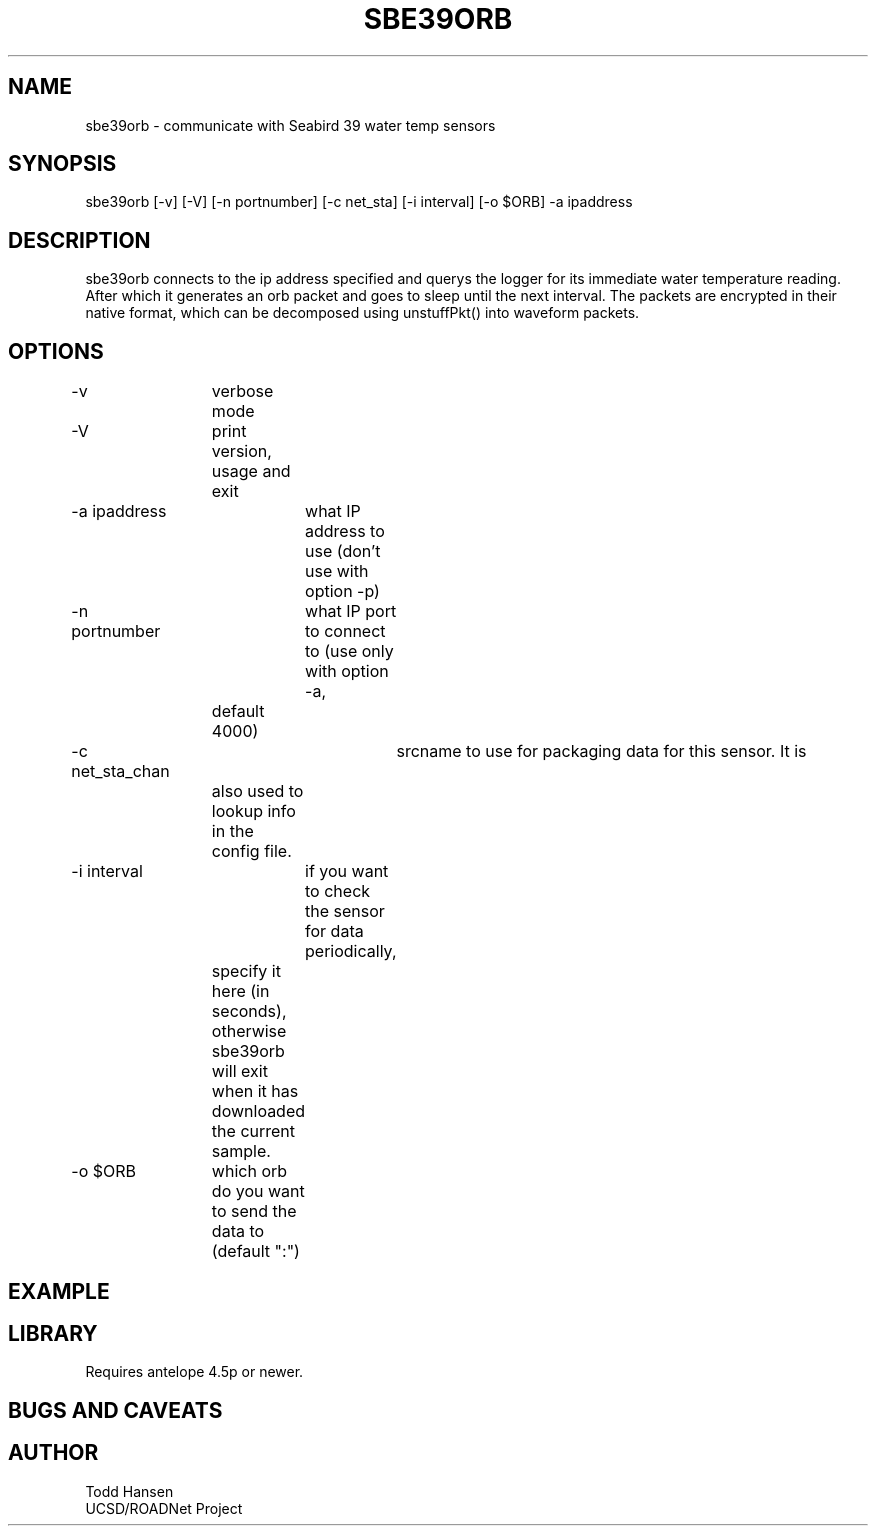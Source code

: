 .TH SBE39ORB 1 "$Date: 2004/04/02 00:10:38 $"
.SH NAME
sbe39orb \- communicate with Seabird 39 water temp sensors
.SH SYNOPSIS
.nf
sbe39orb [-v] [-V] [-n portnumber] [-c net_sta] [-i interval] [-o $ORB] -a ipaddress 
.fi
.SH DESCRIPTION
sbe39orb connects to the ip address specified and querys the logger for its immediate water temperature reading. After which it generates an orb packet and goes to sleep until the next interval. The packets are encrypted in their native format, which can be decomposed using unstuffPkt() into waveform packets.
.SH OPTIONS
.nf
-v		verbose mode
-V		print version, usage and exit
-a ipaddress	what IP address to use (don't use with option -p)

-n portnumber	what IP port to connect to (use only with option -a, 
		default 4000)

-c net_sta_chan	srcname to use for packaging data for this sensor. It is
		also used to lookup info in the config file.

-i interval	if you want to check the sensor for data periodically,
		specify it here (in seconds), otherwise sbe39orb will exit
		when it has downloaded the current sample.


-o $ORB	which orb do you want to send the data to (default ":")
.fi
.SH EXAMPLE

.SH LIBRARY
Requires antelope 4.5p or newer.
.SH "BUGS AND CAVEATS"
.SH AUTHOR
.nf
Todd Hansen
UCSD/ROADNet Project
.fi
